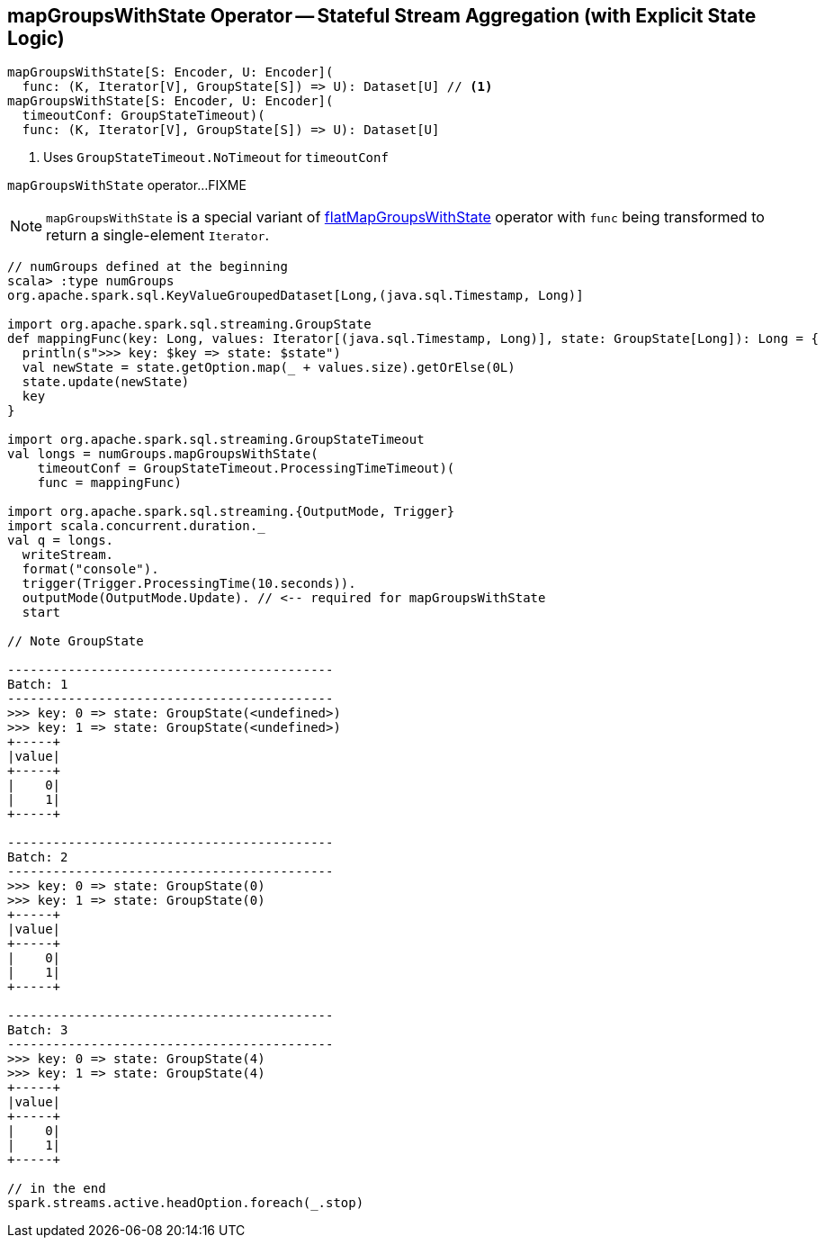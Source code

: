 == [[mapGroupsWithState]] mapGroupsWithState Operator -- Stateful Stream Aggregation (with Explicit State Logic)

[source, scala]
----
mapGroupsWithState[S: Encoder, U: Encoder](
  func: (K, Iterator[V], GroupState[S]) => U): Dataset[U] // <1>
mapGroupsWithState[S: Encoder, U: Encoder](
  timeoutConf: GroupStateTimeout)(
  func: (K, Iterator[V], GroupState[S]) => U): Dataset[U]
----
<1> Uses `GroupStateTimeout.NoTimeout` for `timeoutConf`

`mapGroupsWithState` operator...FIXME

NOTE: `mapGroupsWithState` is a special variant of link:spark-sql-streaming-KeyValueGroupedDataset-flatMapGroupsWithState.adoc[flatMapGroupsWithState] operator with `func` being transformed to return a single-element `Iterator`.

[source, scala]
----
// numGroups defined at the beginning
scala> :type numGroups
org.apache.spark.sql.KeyValueGroupedDataset[Long,(java.sql.Timestamp, Long)]

import org.apache.spark.sql.streaming.GroupState
def mappingFunc(key: Long, values: Iterator[(java.sql.Timestamp, Long)], state: GroupState[Long]): Long = {
  println(s">>> key: $key => state: $state")
  val newState = state.getOption.map(_ + values.size).getOrElse(0L)
  state.update(newState)
  key
}

import org.apache.spark.sql.streaming.GroupStateTimeout
val longs = numGroups.mapGroupsWithState(
    timeoutConf = GroupStateTimeout.ProcessingTimeTimeout)(
    func = mappingFunc)

import org.apache.spark.sql.streaming.{OutputMode, Trigger}
import scala.concurrent.duration._
val q = longs.
  writeStream.
  format("console").
  trigger(Trigger.ProcessingTime(10.seconds)).
  outputMode(OutputMode.Update). // <-- required for mapGroupsWithState
  start

// Note GroupState

-------------------------------------------
Batch: 1
-------------------------------------------
>>> key: 0 => state: GroupState(<undefined>)
>>> key: 1 => state: GroupState(<undefined>)
+-----+
|value|
+-----+
|    0|
|    1|
+-----+

-------------------------------------------
Batch: 2
-------------------------------------------
>>> key: 0 => state: GroupState(0)
>>> key: 1 => state: GroupState(0)
+-----+
|value|
+-----+
|    0|
|    1|
+-----+

-------------------------------------------
Batch: 3
-------------------------------------------
>>> key: 0 => state: GroupState(4)
>>> key: 1 => state: GroupState(4)
+-----+
|value|
+-----+
|    0|
|    1|
+-----+

// in the end
spark.streams.active.headOption.foreach(_.stop)
----
